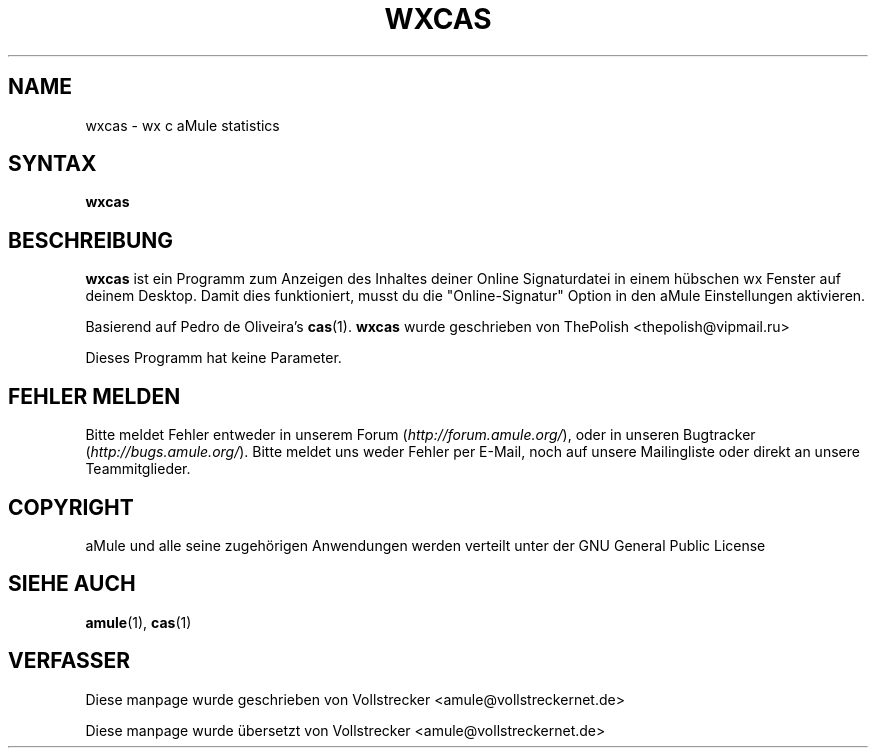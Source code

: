.\"*******************************************************************
.\"
.\" This file was generated with po4a. Translate the source file.
.\"
.\"*******************************************************************
.TH WXCAS 1 "September 2016" wxCas "aMule Hilfsprogramme"
.als B_untranslated B
.SH NAME
wxcas \- wx c aMule statistics
.SH SYNTAX
.B_untranslated wxcas
.SH BESCHREIBUNG
\fBwxcas\fP ist ein Programm zum Anzeigen des Inhaltes deiner Online
Signaturdatei in einem hübschen wx Fenster auf deinem Desktop.  Damit dies
funktioniert, musst du die "Online\-Signatur" Option in den aMule
Einstellungen aktivieren.

Basierend auf Pedro de Oliveira's \fBcas\fP(1).  \fBwxcas\fP wurde geschrieben von
ThePolish <thepolish@vipmail.ru>

Dieses Programm hat keine Parameter.
.SH "FEHLER MELDEN"
Bitte meldet Fehler entweder in unserem Forum (\fIhttp://forum.amule.org/\fP),
oder in unseren Bugtracker (\fIhttp://bugs.amule.org/\fP). Bitte meldet uns
weder Fehler per E\-Mail, noch auf unsere Mailingliste oder direkt an unsere
Teammitglieder.
.SH COPYRIGHT
aMule und alle seine zugehörigen Anwendungen werden verteilt unter der GNU
General Public License
.SH "SIEHE AUCH"
.B_untranslated amule\fR(1), \fBcas\fR(1)
.SH VERFASSER
Diese manpage wurde geschrieben von Vollstrecker
<amule@vollstreckernet.de>

Diese manpage wurde übersetzt von Vollstrecker <amule@vollstreckernet.de>
